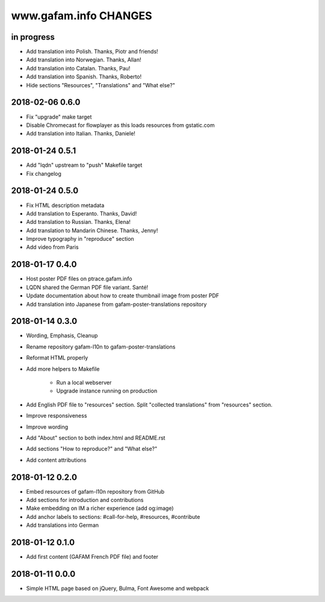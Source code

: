 ======================
www.gafam.info CHANGES
======================


in progress
-----------
- Add translation into Polish. Thanks, Piotr and friends!
- Add translation into Norwegian. Thanks, Allan!
- Add translation into Catalan. Thanks, Pau!
- Add translation into Spanish. Thanks, Roberto!
- Hide sections "Resources", "Translations" and "What else?"

2018-02-06 0.6.0
----------------
- Fix "upgrade" make target
- Disable Chromecast for flowplayer as this loads resources from gstatic.com
- Add translation into Italian. Thanks, Daniele!

2018-01-24 0.5.1
----------------
- Add "lqdn" upstream to "push" Makefile target
- Fix changelog

2018-01-24 0.5.0
----------------
- Fix HTML description metadata
- Add translation to Esperanto. Thanks, David!
- Add translation to Russian. Thanks, Elena!
- Add translation to Mandarin Chinese. Thanks, Jenny!
- Improve typography in "reproduce" section
- Add video from Paris

2018-01-17 0.4.0
----------------
- Host poster PDF files on ptrace.gafam.info
- LQDN shared the German PDF file variant. Santé!
- Update documentation about how to create thumbnail image from poster PDF
- Add translation into Japanese from gafam-poster-translations repository

2018-01-14 0.3.0
----------------
- Wording, Emphasis, Cleanup
- Rename repository gafam-l10n to gafam-poster-translations
- Reformat HTML properly
- Add more helpers to Makefile

    - Run a local webserver
    - Upgrade instance running on production

- Add English PDF file to "resources" section. Split "collected translations" from "resources" section.
- Improve responsiveness
- Improve wording
- Add "About" section to both index.html and README.rst
- Add sections "How to reproduce?" and "What else?"
- Add content attributions

2018-01-12 0.2.0
----------------
- Embed resources of gafam-l10n repository from GitHub
- Add sections for introduction and contributions
- Make embedding on IM a richer experience (add og:image)
- Add anchor labels to sections: #call-for-help, #resources, #contribute
- Add translations into German

2018-01-12 0.1.0
----------------
- Add first content (GAFAM French PDF file) and footer

2018-01-11 0.0.0
----------------
- Simple HTML page based on jQuery, Bulma, Font Awesome and webpack
